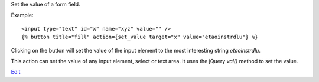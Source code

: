 
Set the value of a form field.

Example::

   <input type="text" id="x" name="xyz" value="" />
   {% button title="fill" action={set_value target="x" value="etaoinstrdlu"} %}

Clicking on the button will set the value of the input element to the most interesting string `etaoinstrdlu`.

This action can set the value of any input element, select or text area. It uses the jQuery `val()` method to set the value.

`Edit <https://github.com/zotonic/zotonic/edit/master/doc/ref/actions/doc-set_class.rst>`_
